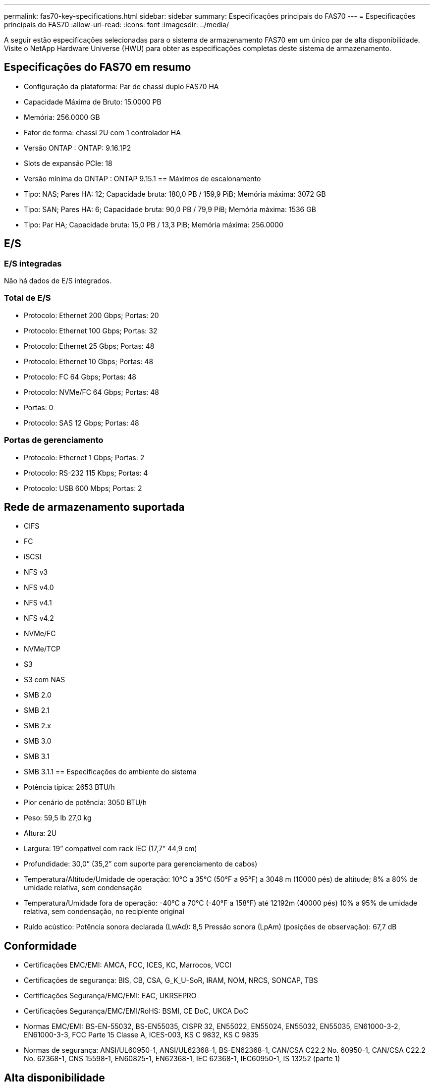 ---
permalink: fas70-key-specifications.html 
sidebar: sidebar 
summary: Especificações principais do FAS70 
---
= Especificações principais do FAS70
:allow-uri-read: 
:icons: font
:imagesdir: ../media/


[role="lead"]
A seguir estão especificações selecionadas para o sistema de armazenamento FAS70 em um único par de alta disponibilidade.  Visite o NetApp Hardware Universe (HWU) para obter as especificações completas deste sistema de armazenamento.



== Especificações do FAS70 em resumo

* Configuração da plataforma: Par de chassi duplo FAS70 HA
* Capacidade Máxima de Bruto: 15.0000 PB
* Memória: 256.0000 GB
* Fator de forma: chassi 2U com 1 controlador HA
* Versão ONTAP : ONTAP: 9.16.1P2
* Slots de expansão PCIe: 18
* Versão mínima do ONTAP : ONTAP 9.15.1 == Máximos de escalonamento
* Tipo: NAS; Pares HA: 12; Capacidade bruta: 180,0 PB / 159,9 PiB; Memória máxima: 3072 GB
* Tipo: SAN; Pares HA: 6; Capacidade bruta: 90,0 PB / 79,9 PiB; Memória máxima: 1536 GB
* Tipo: Par HA; Capacidade bruta: 15,0 PB / 13,3 PiB; Memória máxima: 256.0000




== E/S



=== E/S integradas

Não há dados de E/S integrados.



=== Total de E/S

* Protocolo: Ethernet 200 Gbps; Portas: 20
* Protocolo: Ethernet 100 Gbps; Portas: 32
* Protocolo: Ethernet 25 Gbps; Portas: 48
* Protocolo: Ethernet 10 Gbps; Portas: 48
* Protocolo: FC 64 Gbps; Portas: 48
* Protocolo: NVMe/FC 64 Gbps; Portas: 48
* Portas: 0
* Protocolo: SAS 12 Gbps; Portas: 48




=== Portas de gerenciamento

* Protocolo: Ethernet 1 Gbps; Portas: 2
* Protocolo: RS-232 115 Kbps; Portas: 4
* Protocolo: USB 600 Mbps; Portas: 2




== Rede de armazenamento suportada

* CIFS
* FC
* iSCSI
* NFS v3
* NFS v4.0
* NFS v4.1
* NFS v4.2
* NVMe/FC
* NVMe/TCP
* S3
* S3 com NAS
* SMB 2.0
* SMB 2.1
* SMB 2.x
* SMB 3.0
* SMB 3.1
* SMB 3.1.1 == Especificações do ambiente do sistema
* Potência típica: 2653 BTU/h
* Pior cenário de potência: 3050 BTU/h
* Peso: 59,5 lb 27,0 kg
* Altura: 2U
* Largura: 19” compatível com rack IEC (17,7” 44,9 cm)
* Profundidade: 30,0” (35,2” com suporte para gerenciamento de cabos)
* Temperatura/Altitude/Umidade de operação: 10°C a 35°C (50°F a 95°F) a 3048 m (10000 pés) de altitude; 8% a 80% de umidade relativa, sem condensação
* Temperatura/Umidade fora de operação: -40°C a 70°C (-40°F a 158°F) até 12192m (40000 pés) 10% a 95% de umidade relativa, sem condensação, no recipiente original
* Ruído acústico: Potência sonora declarada (LwAd): 8,5 Pressão sonora (LpAm) (posições de observação): 67,7 dB




== Conformidade

* Certificações EMC/EMI: AMCA, FCC, ICES, KC, Marrocos, VCCI
* Certificações de segurança: BIS, CB, CSA, G_K_U-SoR, IRAM, NOM, NRCS, SONCAP, TBS
* Certificações Segurança/EMC/EMI: EAC, UKRSEPRO
* Certificações Segurança/EMC/EMI/RoHS: BSMI, CE DoC, UKCA DoC
* Normas EMC/EMI: BS-EN-55032, BS-EN55035, CISPR 32, EN55022, EN55024, EN55032, EN55035, EN61000-3-2, EN61000-3-3, FCC Parte 15 Classe A, ICES-003, KS C 9832, KS C 9835
* Normas de segurança: ANSI/UL60950-1, ANSI/UL62368-1, BS-EN62368-1, CAN/CSA C22.2 No. 60950-1, CAN/CSA C22.2 No. 62368-1, CNS 15598-1, EN60825-1, EN62368-1, IEC 62368-1, IEC60950-1, IS 13252 (parte 1)




== Alta disponibilidade

* Controlador de gerenciamento de placa base baseado em Ethernet (BMC) e interface de gerenciamento ONTAP
* Controladores redundantes hot-swappable
* Fontes de alimentação redundantes com troca a quente
* Gerenciamento de banda SAS por meio de conexões SAS para prateleiras externas


